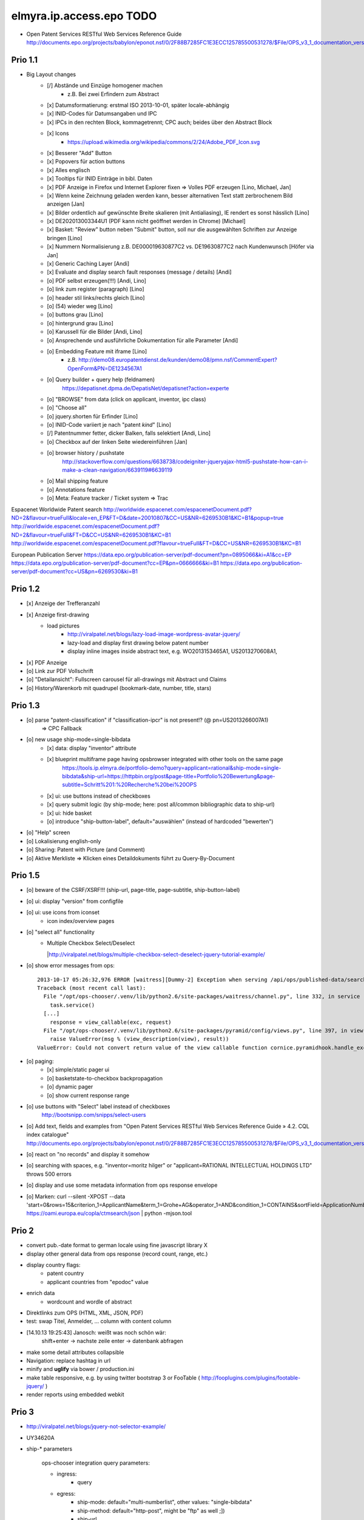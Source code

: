 =========================
elmyra.ip.access.epo TODO
=========================

- Open Patent Services RESTful Web Services Reference Guide
  http://documents.epo.org/projects/babylon/eponot.nsf/0/2F88B7285FC1E3ECC125785500531278/$File/OPS_v3_1_documentation_version_1_2_7_en.pdf

Prio 1.1
========
- Big Layout changes
    - [/] Abstände und Einzüge homogener machen
        - z.B. Bei zwei Erfindern zum Abstract
    - [x] Datumsformatierung: erstmal ISO 2013-10-01, später locale-abhängig
    - [x] INID-Codes für Datumsangaben und IPC
    - [x] IPCs in den rechten Block, kommagetrennt; CPC auch; beides über den Abstract Block
    - [x] Icons
        - https://upload.wikimedia.org/wikipedia/commons/2/24/Adobe_PDF_Icon.svg
    - [x] Besserer "Add" Button
    - [x] Popovers für action buttons
    - [x] Alles englisch
    - [x] Tooltips für INID Einträge in bibl. Daten

    - [x] PDF Anzeige in Firefox und Internet Explorer fixen => Volles PDF erzeugen [Lino, Michael, Jan]
    - [x] Wenn keine Zeichnung geladen werden kann, besser alternativen Text statt zerbrochenem Bild anzeigen [Jan]
    - [x] Bilder ordentlich auf gewünschte Breite skalieren (mit Antialiasing), IE rendert es sonst hässlich [Lino]
    - [x] DE202013003344U1  (PDF kann nicht geöffnet werden in Chrome) [Michael]
    - [x] Basket: "Review" button neben "Submit" button, soll nur die ausgewählten Schriften zur Anzeige bringen [Lino]
    - [x] Nummern Normalisierung z.B. DE000019630877C2 vs. DE19630877C2 nach Kundenwunsch [Höfer via Jan]
    - [x] Generic Caching Layer [Andi]
    - [x] Evaluate and display search fault responses (message / details) [Andi]

    - [o] PDF selbst erzeugen(!!!) [Andi, Lino]
    - [o] link zum register (paragraph) [Lino]
    - [o] header stil links/rechts gleich [Lino]
    - [o] (54) wieder weg [Lino]
    - [o] buttons grau [Lino]
    - [o] hintergrund grau [Lino]

    - [o] Karussell für die Bilder [Andi, Lino]
    - [o] Ansprechende und ausführliche Dokumentation für alle Parameter [Andi]
    - [o] Embedding Feature mit iframe [Lino]
        - z.B. http://demo08.europatentdienst.de/kunden/demo08/pmn.nsf/CommentExpert?OpenForm&PN=DE1234567A1
    - [o] Query builder + query help (feldnamen)
        https://depatisnet.dpma.de/DepatisNet/depatisnet?action=experte
    - [o] "BROWSE" from data (click on applicant, inventor, ipc class)

    - [o] "Choose all"
    - [o] jquery.shorten für Erfinder [Lino]
    - [o] INID-Code variiert je nach "patent *kind*" [Lino]
    - [/] Patentnummer fetter, dicker Balken, falls selektiert [Andi, Lino]
    - [o] Checkbox auf der linken Seite wiedereinführen [Jan]

    - [o] browser history / pushstate
          http://stackoverflow.com/questions/6638738/codeigniter-jqueryajax-html5-pushstate-how-can-i-make-a-clean-navigation/6639119#6639119

    - [o] Mail shipping feature
    - [o] Annotations feature
    - [o] Meta: Feature tracker / Ticket system => Trac



Espacenet Worldwide Patent search
http://worldwide.espacenet.com/espacenetDocument.pdf?ND=2&flavour=trueFull&locale=en_EP&FT=D&date=20010807&CC=US&NR=6269530B1&KC=B1&popup=true
http://worldwide.espacenet.com/espacenetDocument.pdf?ND=2&flavour=trueFull&FT=D&CC=US&NR=6269530B1&KC=B1
http://worldwide.espacenet.com/espacenetDocument.pdf?flavour=trueFull&FT=D&CC=US&NR=6269530B1&KC=B1

European Publication Server
https://data.epo.org/publication-server/pdf-document?pn=0895066&ki=A1&cc=EP
https://data.epo.org/publication-server/pdf-document?cc=EP&pn=0666666&ki=B1
https://data.epo.org/publication-server/pdf-document?cc=US&pn=6269530&ki=B1


Prio 1.2
========
- [x] Anzeige der Trefferanzahl
- [x] Anzeige first-drawing
    - load pictures
        - http://viralpatel.net/blogs/lazy-load-image-wordpress-avatar-jquery/
        - lazy-load and display first drawing below patent number
        - display inline images inside abstract text, e.g. WO2013153465A1, US2013270608A1,
- [x] PDF Anzeige
- [o] Link zur PDF Vollschrift
- [o] "Detailansicht": Fullscreen carousel für all-drawings mit Abstract und Claims
- [o] History/Warenkorb mit quadrupel (bookmark-date, number, title, stars)

Prio 1.3
========
- [o] parse "patent-classification" if "classification-ipcr" is not present!? (@ pn=US2013266007A1)
      => CPC Fallback
- [o] new usage ship-mode=single-bibdata
    - [x] data: display "inventor" attribute
    - [x] blueprint multiframe page having opsbrowser integrated with other tools on the same page
          https://tools.ip.elmyra.de/portfolio-demo?query=applicant=rational&ship-mode=single-bibdata&ship-url=https://httpbin.org/post&page-title=Portfolio%20Bewertung&page-subtitle=Schritt%201:%20Recherche%20bei%20OPS
    - [x] ui: use buttons instead of checkboxes
    - [x] query submit logic (by ship-mode; here: post all/common bibliographic data to ship-url)
    - [x] ui: hide basket
    - [o] introduce "ship-button-label", default="auswählen" (instead of hardcoded "bewerten")
- [o] "Help" screen
- [o] Lokalisierung english-only
- [o] Sharing: Patent with Picture (and Comment)
- [o] Aktive Merkliste => Klicken eines Detaildokuments führt zu Query-By-Document


Prio 1.5
========
- [o] beware of the CSRF/XSRF!!! (ship-url, page-title, page-subtitle, ship-button-label)
- [o] ui: display "version" from configfile
- [o] ui: use icons from iconset
    - icon index/overview pages
- [o] "select all" functionality
    - | Multiple Checkbox Select/Deselect
      |http://viralpatel.net/blogs/multiple-checkbox-select-deselect-jquery-tutorial-example/
- [o] show error messages from ops::

    2013-10-17 05:26:32,976 ERROR [waitress][Dummy-2] Exception when serving /api/ops/published-data/search
    Traceback (most recent call last):
      File "/opt/ops-chooser/.venv/lib/python2.6/site-packages/waitress/channel.py", line 332, in service
        task.service()
      [...]
        response = view_callable(exc, request)
      File "/opt/ops-chooser/.venv/lib/python2.6/site-packages/pyramid/config/views.py", line 397, in viewresult_to_response
        raise ValueError(msg % (view_description(view), result))
    ValueError: Could not convert return value of the view callable function cornice.pyramidhook.handle_exceptions into a response object. The value returned was AttributeError("'_JSONError' object has no attribute 'detail'",).

- [o] paging:
    - [x] simple/static pager ui
    - [o] basketstate-to-checkbox backpropagation
    - [o] dynamic pager
    - [o] show current response range
- [o] use buttons with "Select" label instead of checkboxes
    http://bootsnipp.com/snipps/select-users
- [o] Add text, fields and examples from "Open Patent Services RESTful Web Services Reference Guide » 4.2. CQL index catalogue"
  http://documents.epo.org/projects/babylon/eponot.nsf/0/2F88B7285FC1E3ECC125785500531278/$File/OPS_v3_1_documentation_version_1_2_7_en.pdf
- [o] react on "no records" and display it somehow
- [o] searching with spaces, e.g. "inventor=moritz hilger" or "applicant=RATIONAL INTELLECTUAL HOLDINGS LTD" throws 500 errors
- [o] display and use some metadata information from ops response envelope
- [o] Marken: curl --silent -XPOST --data 'start=0&rows=15&criterion_1=ApplicantName&term_1=Grohe+AG&operator_1=AND&condition_1=CONTAINS&sortField=ApplicationNumber&sortOrder=asc' https://oami.europa.eu/copla/ctmsearch/json | python -mjson.tool

Prio 2
======
- convert pub.-date format to german locale using fine javascript library X
- display other general data from ops response (record count, range, etc.)
- display country flags:
    - patent country
    - applicant countries from "epodoc" value
- enrich data
    - wordcount and wordle of abstract
- Direktlinks zum OPS (HTML, XML, JSON, PDF)
- test: swap Titel, Anmelder, ... column with content column
- [14.10.13 19:25:43] Janosch: weißt was noch schön wär:
    shift+enter -> nachste zeile
    enter -> datenbank abfragen
- make some detail attributes collapsible
- Navigation: replace hashtag in url
- minify and **uglify** via bower / production.ini
- make table responsive, e.g. by using twitter bootstrap 3 or FooTable ( http://fooplugins.com/plugins/footable-jquery/ )
- render reports using embedded webkit


Prio 3
======
- http://viralpatel.net/blogs/jquery-not-selector-example/
- UY34620A
- ship-* parameters

    ops-chooser integration query parameters:

    - ingress:
        - query

    - egress:
        - ship-mode:   default="multi-numberlist", other values: "single-bibdata"
        - ship-method: default="http-post", might be "ftp" as well ;])
        - ship-url
        - ship-param: default="payload"
        - ship-format default="text" (or related to ship-mode's default), might be "json" or "xml"
- display ship-* parameters with overlay
- infinite scrolling


Prio 4
======
- get more from the data, e.g.
    - query by applicant, show first and most recent publication dates
    - query by applicant, show patent publications as timeline
- semantically enrich "abstract" content
    - decode all references and acronyms
    - e.g.
        US2013275937A1, US2013275704A1, US2013275667A1, WO2013153472A1, WO2013153755A1,
        US2013270561A1, US2013265085A1, US2013264653A1, US2013264641A1, US2013268694A1,

Bugs
====
- [o] Trefferanzahl geht irgendwann weg

Done
====
- http://bootsnipp.com/snipps/twitter-like-message-box
- setup on https://tools.ip.elmyra.de/ops-chooser
- integration with lotus notes
    - http://www.tlcc.com/admin/tips.nsf/tipurlref/20041108
    - http://www-01.ibm.com/support/docview.wss?uid=swg21111823
- tune textarea widths
- introduce ship-* parameter convention
    - rename "came_from" to "ship-url"
    - get "ship-param=NumberList" form query param
- disable javascript resource caching
- fix "abstract" parsing, e.g. @ WO2013148409A1
- applicant=ibm => cannot use method "join" on undefined
- neu: anmeldedatum
- show spinner while loading, from fontawesome
- Uncaught TypeError: Cannot read property 'p' of undefined:  @ DE1521311A1 and HRP20130820T1
- title "?MÉTODO Y SISTEMA PARA INSTANCIAS DE FUNCIONAMIENTO DE UN JUEGO?." @ UY34621A => ist okay, da in den Original XML Daten auch genauso vorhanden
- title padding
- display (pull-right): ops-chooser v0.0.x in title
